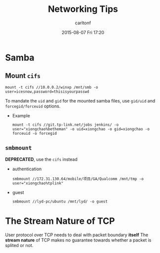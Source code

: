 #+STARTUP: showall
#+STARTUP: hidestars
#+OPTIONS: H:2 num:nil tags:nil toc:nil timestamps:t
#+TYPE: wiki
#+LAYOUT: post
#+AUTHOR: carltonf
#+DATE: 2015-08-07 Fri 17:20
#+TITLE: Networking Tips
#+DESCRIPTION: including remote storage
#+TAGS: networking,storage
#+CATEGORIES: 

* Samba
** Mount =cifs=
: mount -t cifs //10.0.0.2/winxp /mnt/smb -o user=icesnow,password=thisisyourpasswd

To mandate the =uid= and =gid= for the mounted samba files, use =gid/uid= and
=forcegid/forceuid= options.

- Example

  : mount -t cifs //git.tp-link.net/jobs jenkins/ -o user="xiongchao%betheman" -o uid=xiongchao -o gid=xiongchao -o forceuid -o forcegid

** =smbmount=

*DEPRECATED*, use the =cifs= instead

- authentication
  : smbmount //172.31.130.64/mobile/项目/GA/Qualcomm /mnt/tmp -o user="xiongchao%tplink"
- guest
  : smbmount //lyd-pc/ubuntu /mnt/lyd/ -o guest

* The Stream Nature of TCP

User protocol over TCP needs to deal with packet boundary *itself* The *stream
nature* of TCP makes no guarantee towards whether a packet is splited or not.
  
